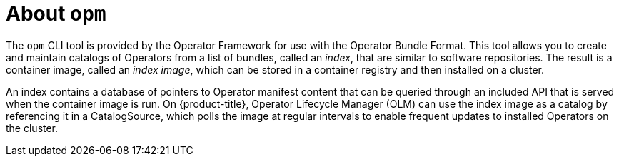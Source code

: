 // Module included in the following assemblies:
//
// * operators/understanding/olm/olm-packaging-formats.adoc
// * cli_reference/opm-cli.adoc

[id="olm-about-opm_{context}"]
= About `opm`

The `opm` CLI tool is provided by the Operator Framework for use with the Operator Bundle Format. This tool allows you to create and maintain catalogs of Operators from a list of bundles, called an _index_, that are similar to software repositories. The result is a container image, called an _index image_, which can be stored in a container registry and then installed on a cluster.

An index contains a database of pointers to Operator manifest content that can be queried through an included API that is served when the container image is run. On {product-title}, Operator Lifecycle Manager (OLM) can use the index image as a catalog by referencing it in a CatalogSource, which polls the image at regular intervals to enable frequent updates to installed Operators on the cluster.
